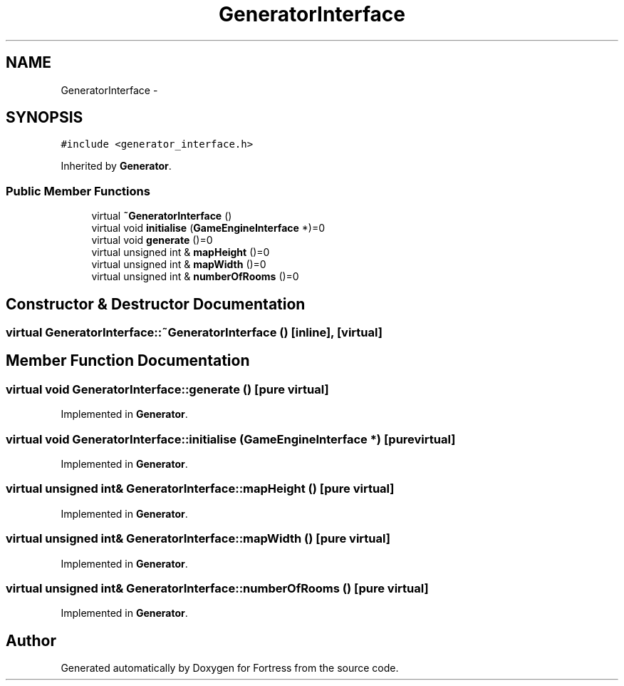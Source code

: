 .TH "GeneratorInterface" 3 "Fri Jul 24 2015" "Fortress" \" -*- nroff -*-
.ad l
.nh
.SH NAME
GeneratorInterface \- 
.SH SYNOPSIS
.br
.PP
.PP
\fC#include <generator_interface\&.h>\fP
.PP
Inherited by \fBGenerator\fP\&.
.SS "Public Member Functions"

.in +1c
.ti -1c
.RI "virtual \fB~GeneratorInterface\fP ()"
.br
.ti -1c
.RI "virtual void \fBinitialise\fP (\fBGameEngineInterface\fP *)=0"
.br
.ti -1c
.RI "virtual void \fBgenerate\fP ()=0"
.br
.ti -1c
.RI "virtual unsigned int & \fBmapHeight\fP ()=0"
.br
.ti -1c
.RI "virtual unsigned int & \fBmapWidth\fP ()=0"
.br
.ti -1c
.RI "virtual unsigned int & \fBnumberOfRooms\fP ()=0"
.br
.in -1c
.SH "Constructor & Destructor Documentation"
.PP 
.SS "virtual GeneratorInterface::~GeneratorInterface ()\fC [inline]\fP, \fC [virtual]\fP"

.SH "Member Function Documentation"
.PP 
.SS "virtual void GeneratorInterface::generate ()\fC [pure virtual]\fP"

.PP
Implemented in \fBGenerator\fP\&.
.SS "virtual void GeneratorInterface::initialise (\fBGameEngineInterface\fP *)\fC [pure virtual]\fP"

.PP
Implemented in \fBGenerator\fP\&.
.SS "virtual unsigned int& GeneratorInterface::mapHeight ()\fC [pure virtual]\fP"

.PP
Implemented in \fBGenerator\fP\&.
.SS "virtual unsigned int& GeneratorInterface::mapWidth ()\fC [pure virtual]\fP"

.PP
Implemented in \fBGenerator\fP\&.
.SS "virtual unsigned int& GeneratorInterface::numberOfRooms ()\fC [pure virtual]\fP"

.PP
Implemented in \fBGenerator\fP\&.

.SH "Author"
.PP 
Generated automatically by Doxygen for Fortress from the source code\&.

